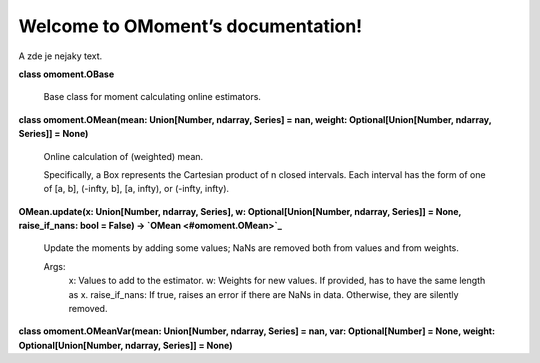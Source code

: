 
Welcome to OMoment’s documentation!
***********************************

A zde je nejaky text.

**class omoment.OBase**

   Base class for moment calculating online estimators.

**class omoment.OMean(mean: Union[Number, ndarray, Series] = nan,
weight: Optional[Union[Number, ndarray, Series]] = None)**

   Online calculation of (weighted) mean.

   Specifically, a Box represents the Cartesian product of n closed
   intervals. Each interval has the form of one of [a, b], (-\infty,
   b], [a, \infty), or (-\infty, \infty).

**OMean.update(x: Union[Number, ndarray, Series], w:
Optional[Union[Number, ndarray, Series]] = None, raise_if_nans: bool =
False) -> `OMean <#omoment.OMean>`_**

   Update the moments by adding some values; NaNs are removed both
   from values and from weights.

   Args:
      x: Values to add to the estimator. w: Weights for new values. If
      provided, has to have the same length as x. raise_if_nans: If
      true, raises an error if there are NaNs in data. Otherwise, they
      are silently removed.

**class omoment.OMeanVar(mean: Union[Number, ndarray, Series] = nan,
var: Optional[Number] = None, weight: Optional[Union[Number, ndarray,
Series]] = None)**
